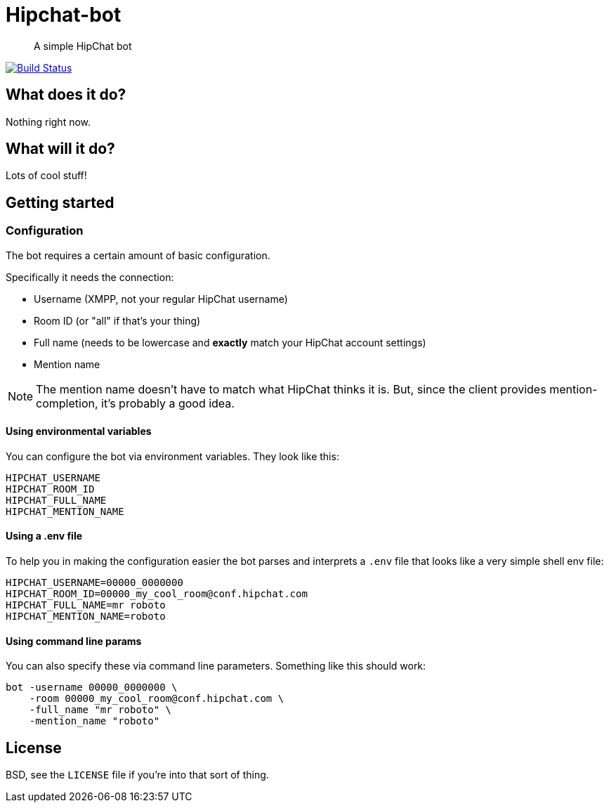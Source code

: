 Hipchat-bot
===========

[quote]
A simple HipChat bot

image:https://drone.io/github.com/ciarand/bot/status.png[
    "Build Status", link="https://drone.io/github.com/ciarand/bot/latest"]

What does it do?
----------------
Nothing right now.

What will it do?
----------------
Lots of cool stuff!

Getting started
---------------

Configuration
~~~~~~~~~~~~~
The bot requires a certain amount of basic configuration.

Specifically it needs the connection:

- Username (XMPP, not your regular HipChat username)

- Room ID (or "all" if that's your thing)

- Full name (needs to be lowercase and *exactly* match your HipChat account settings)

- Mention name

[NOTE]
The mention name doesn't have to match what HipChat thinks it is. But, since the
client provides mention-completion, it's probably a good idea.

Using environmental variables
^^^^^^^^^^^^^^^^^^^^^^^^^^^^^
You can configure the bot via environment variables. They look like this:

----
HIPCHAT_USERNAME
HIPCHAT_ROOM_ID
HIPCHAT_FULL_NAME
HIPCHAT_MENTION_NAME
----

Using a .env file
^^^^^^^^^^^^^^^^^
To help you in making the configuration easier the bot parses and interprets
a `.env` file that looks like a very simple shell env file:

----
HIPCHAT_USERNAME=00000_0000000
HIPCHAT_ROOM_ID=00000_my_cool_room@conf.hipchat.com
HIPCHAT_FULL_NAME=mr roboto
HIPCHAT_MENTION_NAME=roboto
----

Using command line params
^^^^^^^^^^^^^^^^^^^^^^^^^
You can also specify these via command line parameters. Something like this
should work:

----
bot -username 00000_0000000 \
    -room 00000_my_cool_room@conf.hipchat.com \
    -full_name "mr roboto" \
    -mention_name "roboto"
----

License
-------
BSD, see the `LICENSE` file if you're into that sort of thing.
